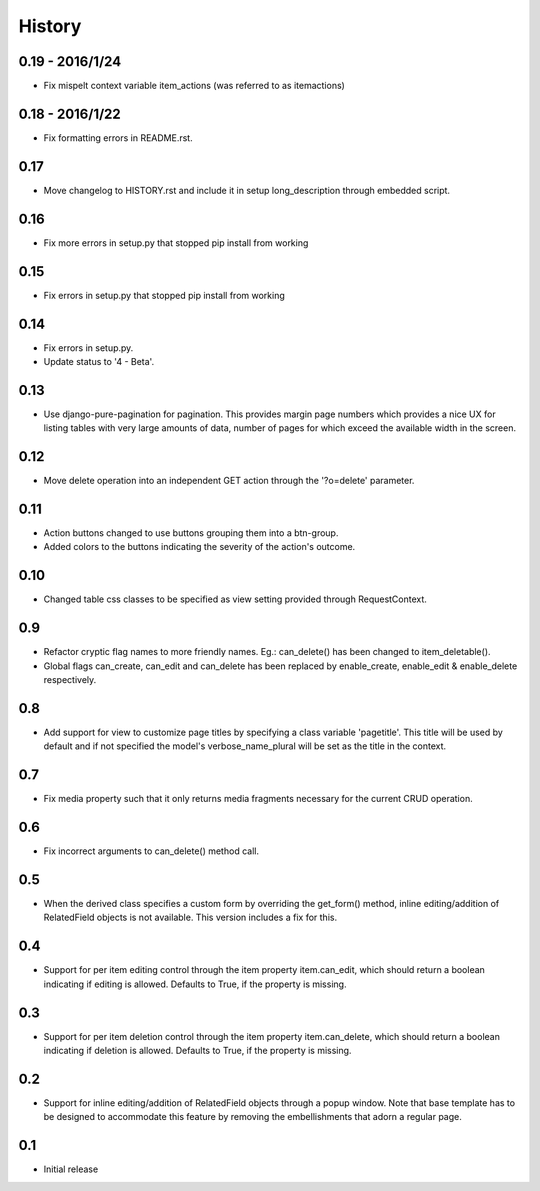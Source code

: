 History
-------

0.19 - 2016/1/24
++++++++++++++++
- Fix mispelt context variable item_actions (was referred to as itemactions)

0.18 - 2016/1/22
++++++++++++++++
- Fix formatting errors in README.rst.

0.17
++++
- Move changelog to HISTORY.rst and include it in setup long_description
  through embedded script.

0.16
++++
- Fix more errors in setup.py that stopped pip install from working

0.15
++++
- Fix errors in setup.py that stopped pip install from working

0.14
++++
- Fix errors in setup.py.
- Update status to '4 - Beta'.
      
0.13
++++
- Use django-pure-pagination for pagination. This provides margin page
  numbers which provides a nice UX for listing tables with very large
  amounts of data, number of pages for which exceed the available 
  width in the screen.

0.12
++++
- Move delete operation into an independent GET action through the 
  '?o=delete' parameter.

0.11
++++
- Action buttons changed to use buttons grouping them into a btn-group.
- Added colors to the buttons indicating the severity of the action's outcome.

0.10
++++
- Changed table css classes to be specified as view setting provided
  through RequestContext.
      
0.9
+++
- Refactor cryptic flag names to more friendly names. Eg.: can_delete() has
  been changed to item_deletable(). 
- Global flags can_create, can_edit and can_delete has been replaced by 
  enable_create, enable_edit & enable_delete respectively.

0.8
+++
- Add support for view to customize page titles by specifying a class
  variable 'pagetitle'. This title will be used by default and if not
  specified the model's verbose_name_plural will be set as the title
  in the context.

0.7
+++
- Fix media property such that it only returns media fragments necessary
  for the current CRUD operation.

0.6
+++
- Fix incorrect arguments to can_delete() method call.

0.5
+++
- When the derived class specifies a custom form by overriding the
  get_form() method, inline editing/addition of RelatedField objects
  is not available. This version includes a fix for this.

0.4
+++
- Support for per item editing control through the item property
  item.can_edit, which should return a boolean indicating if editing
  is allowed. Defaults to True, if the property is missing.

0.3
+++
- Support for per item deletion control through the item property
  item.can_delete, which should return a boolean indicating if deletion
  is allowed. Defaults to True, if the property is missing.

0.2
+++
- Support for inline editing/addition of RelatedField objects through
  a popup window. Note that base template has to be designed
  to accommodate this feature by removing the embellishments that adorn a 
  regular page.

0.1
+++
- Initial release

